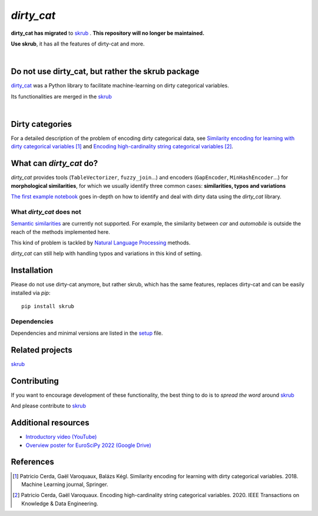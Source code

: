 `dirty_cat`
===========


**dirty_cat has migrated** to `skrub <https://github.com/skrub-data/skrub>`__ .
**This repository will no longer be maintained.**

**Use skrub**, it has all the features of dirty-cat and more.

.. image:: https://dirty-cat.github.io/stable/_static/dirty_cat.svg
   :align: center
   :alt: dirty_cat logo

|

Do not use dirty_cat, but rather the skrub package
----------------------------------------------------

`dirty_cat <https://dirty-cat.github.io/>`_ was a Python library
to facilitate machine-learning on dirty categorical variables.

Its functionalities are merged in the `skrub <https://skrub-data.org>`_

|

Dirty categories
-------------------

For a detailed description of the problem of encoding dirty categorical data, see
`Similarity encoding for learning with dirty categorical variables <https://hal.inria.fr/hal-01806175>`_ [1]_
and `Encoding high-cardinality string categorical variables <https://hal.inria.fr/hal-02171256v4>`_ [2]_.


What can `dirty_cat` do?
------------------------

`dirty_cat` provides tools (``TableVectorizer``, ``fuzzy_join``...) and
encoders (``GapEncoder``, ``MinHashEncoder``...) for **morphological similarities**,
for which we usually identify three common cases: **similarities, typos and variations**

`The first example notebook <https://dirty-cat.github.io/stable/auto_examples/01_dirty_categories.html>`_
goes in-depth on how to identify and deal with dirty data using the `dirty_cat` library.

What `dirty_cat` does not
~~~~~~~~~~~~~~~~~~~~~~~~~

`Semantic similarities <https://en.wikipedia.org/wiki/Semantic_similarity>`_
are currently not supported.
For example, the similarity between *car* and *automobile* is outside the reach
of the methods implemented here.

This kind of problem is tackled by
`Natural Language Processing <https://en.wikipedia.org/wiki/Natural_language_processing>`_
methods.

`dirty_cat` can still help with handling typos and variations in this kind of setting.

Installation
------------

Please do not use dirty-cat anymore, but rather skrub, which has the same
features, replaces dirty-cat and can be easily installed via `pip`::

    pip install skrub

Dependencies
~~~~~~~~~~~~

Dependencies and minimal versions are listed in the `setup <https://github.com/dirty-cat/dirty_cat/blob/main/setup.cfg#L26>`_ file.

Related projects
----------------

`skrub <https://skrub-data.org>`_

Contributing
------------

If you want to encourage development of these functionality, the best
thing to do is to *spread the word* around `skrub <https://skrub-data.org>`_

And please contribute to `skrub <https://github.com/skrub-data/skrub>`_

Additional resources
--------------------

* `Introductory video (YouTube) <https://youtu.be/_GNaaeEI2tg>`_
* `Overview poster for EuroSciPy 2022 (Google Drive) <https://drive.google.com/file/d/1TtmJ3VjASy6rGlKe0txKacM-DdvJdIvB/view?usp=sharing>`_

References
----------

.. [1] Patricio Cerda, Gaël Varoquaux, Balázs Kégl. Similarity encoding for learning with dirty categorical variables. 2018. Machine Learning journal, Springer.
.. [2] Patricio Cerda, Gaël Varoquaux. Encoding high-cardinality string categorical variables. 2020. IEEE Transactions on Knowledge & Data Engineering.
